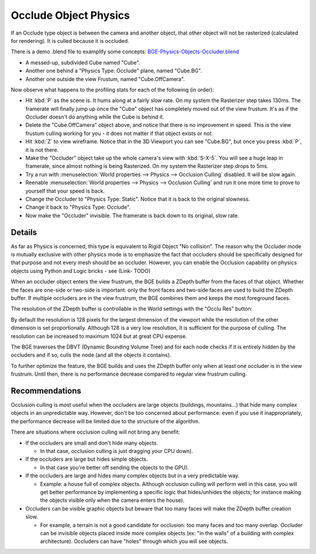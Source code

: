 
**********************
Occlude Object Physics
**********************

If an Occlude type object is between the camera and another object,
that other object will not be rasterized (calculated for rendering).
It is culled because it is occluded.

There is a demo .blend file to examplify some concepts:
`BGE-Physics-Objects-Occluder.blend <http://wiki.blender.org/index.php/Media:BGE-Physics-Objects-Occluder.blend>`__


- A messed-up, subdivided Cube named "Cube".
- Another one behind a "Physics Type: Occlude" plane, named "Cube.BG".
- Another one outside the view Frustum, named "Cube.OffCamera".

Now observe what happens to the profiling stats for each of the following (in order):

- Hit :kbd:`P` as the scene is. It hums along at a fairly slow rate. On my system the Rasterizer step takes 130ms.
  The framerate will finally jump up once the "Cube" object has completely moved out of the view frustum.
  It's as if the Occluder doesn't do anything while the Cube is behind it.
- Delete the "Cube.OffCamera" object above,
  and notice that there is no improvement in speed.
  This is the view frustum culling working for you - it does not matter if that object exists or not.
- Hit :kbd:`Z` to view wireframe. Notice that in the 3D Viewport you can see "Cube.BG",
  but once you press :kbd:`P`, it is not there.
- Make the "Occluder" object take up the whole camera's view with :kbd:`S-X-5`.
  You will see a huge leap in framerate,
  since almost nothing is being Rasterized. On my system the Rasterizer step drops to 5ms.
- Try a run with :menuselection:`World properties --> Physics --> Occlusion Culling` disabled. It will be slow again.
- Reenable :menuselection:`World properties --> Physics --> Occlusion Culling`
  and run it one more time to prove to yourself that your speed is back.
- Change the Occluder to "Physics Type: Static". Notice that it is back to the original slowness.
- Change it back to "Physics Type: Occlude".
- Now make the "Occluder" invisible. The framerate is back down to its original, slow rate.

.. ??? - I thought this was supposed to work when invisible.

.. Incorporate some of the details from:
   Dev:Ref/Release_Notes/2.49/Game_Engine#BGE_Scenegraph_improvement|2.49 Release Notes


Details
=======

As far as Physics is concerned, this type is equivalent to Rigid Object "No collision". The
reason why the Occluder mode is mutually exclusive with other physics mode is to emphasize
the fact that occluders should be specifically designed for that purpose and not every mesh
should be an occluder. However,
you can enable the Occlusion capability on physics objects using Python and Logic bricks - see
(Link- TODO)

When an occluder object enters the view frustrum,
the BGE builds a ZDepth buffer from the faces of that object.
Whether the faces are one-side or two-side is important:
only the front faces and two-side faces are used to build the ZDepth buffer.
If multiple occluders are in the view frustrum,
the BGE combines them and keeps the most foreground faces.

The resolution of the ZDepth buffer is controllable in the World settings with the "Occlu Res"
button:

By default the resolution is 128 pixels for the largest dimension of the viewport while the
resolution of the other dimension is set proportionally.
Although 128 is a very low resolution, it is sufficient for the purpose of culling.
The resolution can be increased to maximum 1024 but at great CPU expense.

The BGE traverses the DBVT (Dynamic Bounding Volume Tree)
and for each node checks if it is entirely hidden by the occluders and if so, culls the node
(and all the objects it contains).

To further optimize the feature, the BGE builds and uses the ZDepth buffer only when at least
one occluder is in the view frustrum. Until then,
there is no performance decrease compared to regular view frustrum culling.


Recommendations
===============

Occlusion culling is most useful when the occluders are large objects (buildings, mountains...)
that hide many complex objects in an unpredictable way. However,
don't be too concerned about performance: even if you use it inappropriately,
the performance decrease will be limited due to the structure of the algorithm.

There are situations where occlusion culling will not bring any benefit:


- If the occluders are small and don't hide many objects.

  - In that case, occlusion culling is just dragging your CPU down).


- If the occluders are large but hides simple objects.

  - In that case you're better off sending the objects to the GPU).


- If the occluders are large and hides many complex objects but in a very predictable way.

  - Example: a house full of complex objects. Although occlusion culling will perform well in this case,
    you will get better performance by implementing a specific logic that hides/unhides the objects;
    for instance making the objects visible only when the camera enters the house).


- Occluders can be visible graphic objects but beware that too many faces will make the ZDepth buffer creation slow.

  - For example, a terrain is not a good candidate for occlusion: too many faces and too many overlap.
    Occluder can be invisible objects placed inside more complex objects
    (ex: "in the walls" of a building with complex architecture).
    Occluders can have "holes" through which you will see objects.
